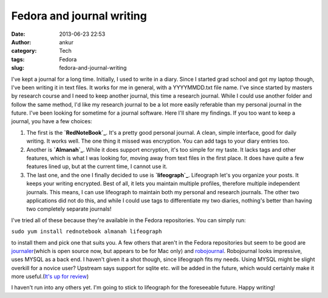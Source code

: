 Fedora and journal writing
##########################
:date: 2013-06-23 22:53
:author: ankur
:category: Tech
:tags: Fedora
:slug: fedora-and-journal-writing

I've kept a journal for a long time. Initially, I used to write in a
diary. Since I started grad school and got my laptop though, I've been
writing it in text files. It works for me in general, with a
YYYYMMDD.txt file name. I've since started by masters by research course
and I need to keep another journal, this time a research journal. While
I could use another folder and follow the same method, I'd like my
research journal to be a lot more easily referable than my personal
journal in the future. I've been looking for sometime for a journal
software. Here I'll share my findings. If you too want to keep a
journal, you have a few choices:

#. The first is the **`RedNoteBook`_**. It's a pretty good personal
   journal. A clean, simple interface, good for daily writing. It works
   well. The one thing it missed was encryption. You can add tags to
   your diary entries too.
#. Another is **`Almanah`_**. While it does support encryption, it's too
   simple for my taste. It lacks tags and other features, which is what
   I was looking for, moving away from text files in the first place. It
   does have quite a few features lined up, but at the current time, I
   cannot use it.
#. The last one, and the one I finally decided to use is
   **`lifeograph`_**. Lifeograph let's you organize your posts. It keeps
   your writing encrypted. Best of all, it lets you maintain multiple
   profiles, therefore multiple independent journals. This means, I can
   use lifeograph to maintain both my personal and research journals.
   The other two applications did not do this, and while I could use
   tags to differentiate my two diaries, nothing's better than having
   two completely separate journals!

I've tried all of these because they're available in the Fedora
repositories. You can simply run:

``sudo yum install rednotebook almanah lifeograph``

to install them and pick one that suits you. A few others that aren't in
the Fedora repositories but seem to be good are `journaler`_\ (which is
open source now, but appears to be for Mac only) and `robojournal`_.
Robojournal looks impressive, uses MYSQL as a back end. I haven't given
it a shot though, since lifeograph fits my needs. Using MYSQL might be
slight overkill for a novice user? Upstream says support for sqlite etc.
will be added in the future, which would certainly make it more
useful.(\ `It's up for review`_)

I haven't run into any others yet. I'm going to stick to lifeograph for
the foreseeable future. Happy writing!

.. _RedNoteBook: http://rednotebook.sourceforge.net
.. _Almanah: https://live.gnome.org/Almanah_Diary
.. _lifeograph: http://lifeograph.wikidot.com/start
.. _journaler: https://github.com/phildow/Journler
.. _robojournal: http://sourceforge.net/projects/robojournal/
.. _It's up for review: https://bugzilla.redhat.com/show_bug.cgi?id=967659
